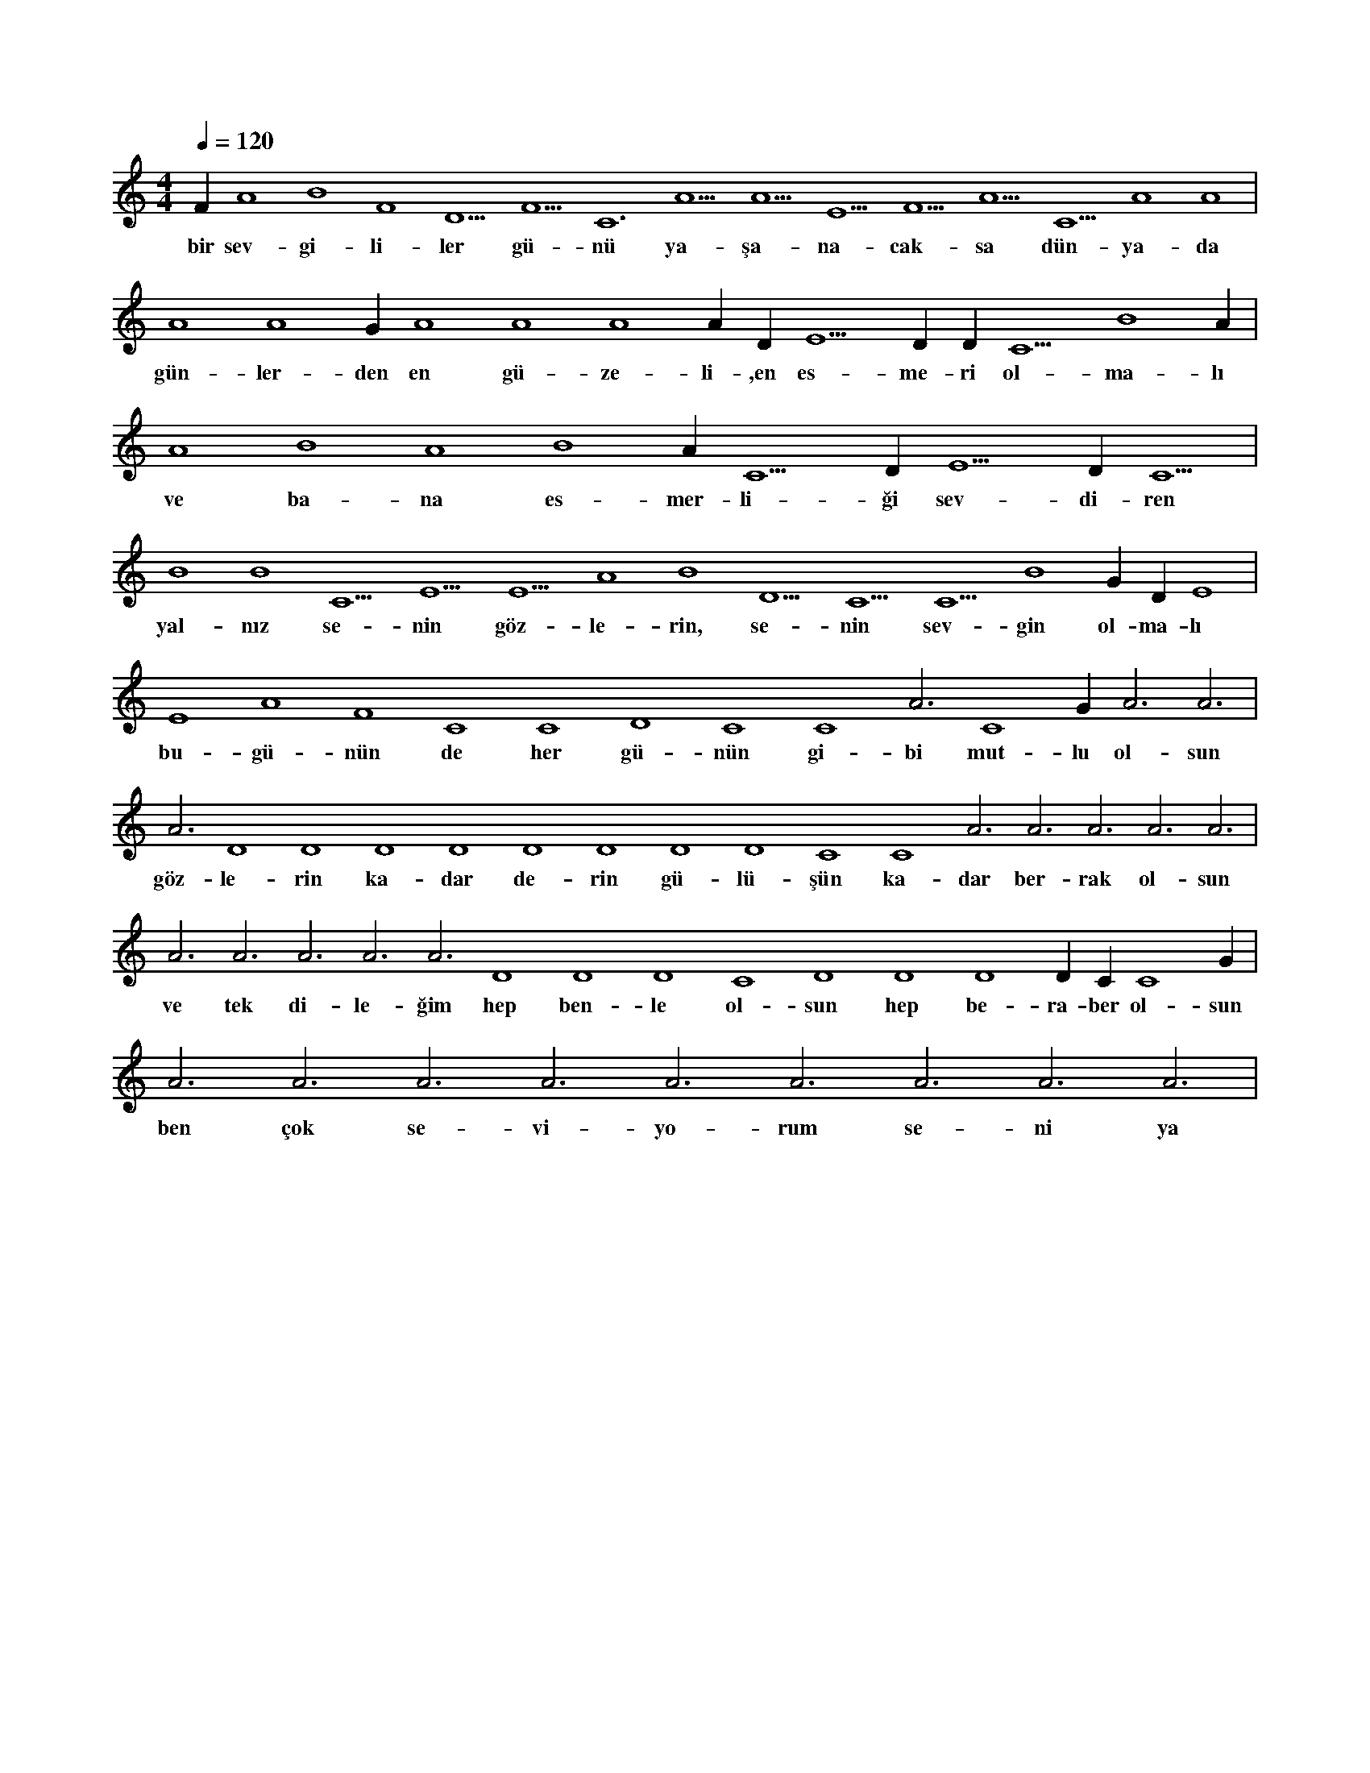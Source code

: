 X:0
M:4/4
L:1/4
Q:120
K:C
V:1
F#4 A4 B4 F4 D5 F5 C6 A5 A5 E5 F5 A5 C5 A4 A4 |
w:bir sev-gi-li-ler gü-nü ya-şa-na-cak-sa dün-ya-da 
A4 A4 G#4 A4 A4 A4 A#4 D#5 E5 D#5 D#5 C5 B4 A#4 |
w:gün-ler-den en gü-ze-li-,en es-me-ri ol-ma-lı 
A4 B4 A4 B4 A#4 C5 D#5 E5 D#5 C5 |
w:ve ba-na es-mer-li-ği sev-di-ren 
B4 B4 C5 E5 E5 A4 B4 D5 C5 C5 B4 G#4 D#4 E4 |
w:yal-nız se-nin göz-le-rin, se-nin sev-gin ol-ma-lı 
E4 A4 F4 C4 C4 D4 C4 C4 A3 C4 G#3 A3 A3 |
w:bu-gü-nün de her gü-nün gi-bi mut-lu ol-sun 
A3 D4 D4 D4 D4 D4 D4 D4 D4 C4 C4 A3 A3 A3 A3 A3 |
w:göz-le-rin ka-dar de-rin gü-lü-şün ka-dar ber-rak ol-sun 
A3 A3 A3 A3 A3 D4 D4 D4 C4 D4 D4 D4 D#4 C#4 C4 G#3 |
w:ve tek di-le-ğim hep ben-le ol-sun hep be-ra-ber ol-sun 
A3 A3 A3 A3 A3 A3 A3 A3 A3 |
w:ben çok se-vi-yo-rum se-ni ya 
